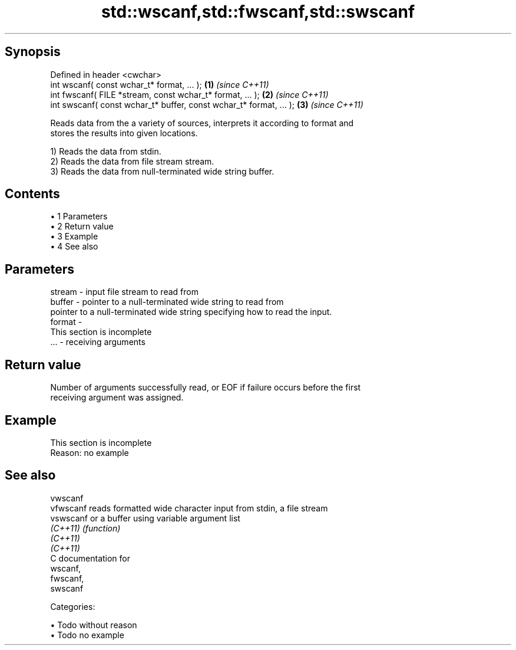 .TH std::wscanf,std::fwscanf,std::swscanf 3 "Apr 19 2014" "1.0.0" "C++ Standard Libary"
.SH Synopsis
   Defined in header <cwchar>
   int wscanf( const wchar_t* format, ... );                         \fB(1)\fP \fI(since C++11)\fP
   int fwscanf( FILE *stream, const wchar_t* format, ... );          \fB(2)\fP \fI(since C++11)\fP
   int swscanf( const wchar_t* buffer, const wchar_t* format, ... ); \fB(3)\fP \fI(since C++11)\fP

   Reads data from the a variety of sources, interprets it according to format and
   stores the results into given locations.

   1) Reads the data from stdin.
   2) Reads the data from file stream stream.
   3) Reads the data from null-terminated wide string buffer.

.SH Contents

     • 1 Parameters
     • 2 Return value
     • 3 Example
     • 4 See also

.SH Parameters

   stream - input file stream to read from
   buffer - pointer to a null-terminated wide string to read from
            pointer to a null-terminated wide string specifying how to read the input.
   format -
             This section is incomplete
   ...    - receiving arguments

.SH Return value

   Number of arguments successfully read, or EOF if failure occurs before the first
   receiving argument was assigned.

.SH Example

    This section is incomplete
    Reason: no example

.SH See also

   vwscanf
   vfwscanf reads formatted wide character input from stdin, a file stream
   vswscanf or a buffer using variable argument list
   \fI(C++11)\fP  \fI(function)\fP
   \fI(C++11)\fP
   \fI(C++11)\fP
   C documentation for
   wscanf,
   fwscanf,
   swscanf

   Categories:

     • Todo without reason
     • Todo no example

